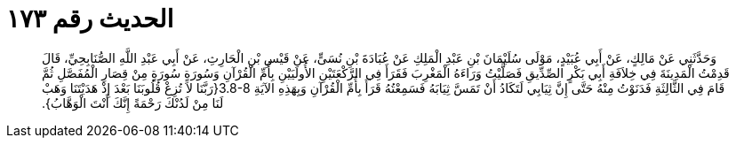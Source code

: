 
= الحديث رقم ١٧٣

[quote.hadith]
وَحَدَّثَنِي عَنْ مَالِكٍ، عَنْ أَبِي عُبَيْدٍ، مَوْلَى سُلَيْمَانَ بْنِ عَبْدِ الْمَلِكِ عَنْ عُبَادَةَ بْنِ نُسَىٍّ، عَنْ قَيْسِ بْنِ الْحَارِثِ، عَنْ أَبِي عَبْدِ اللَّهِ الصُّنَابِحِيِّ، قَالَ قَدِمْتُ الْمَدِينَةَ فِي خِلاَفَةِ أَبِي بَكْرٍ الصِّدِّيقِ فَصَلَّيْتُ وَرَاءَهُ الْمَغْرِبَ فَقَرَأَ فِي الرَّكْعَتَيْنِ الأُولَيَيْنِ بِأُمِّ الْقُرْآنِ وَسُورَةٍ سُورَةٍ مِنْ قِصَارِ الْمُفَصَّلِ ثُمَّ قَامَ فِي الثَّالِثَةِ فَدَنَوْتُ مِنْهُ حَتَّى إِنَّ ثِيَابِي لَتَكَادُ أَنْ تَمَسَّ ثِيَابَهُ فَسَمِعْتُهُ قَرَأَ بِأُمِّ الْقُرْآنِ وَبِهَذِهِ الآيَةِ ‏3.8-8{‏رَبَّنَا لاَ تُزِغْ قُلُوبَنَا بَعْدَ إِذْ هَدَيْتَنَا وَهَبْ لَنَا مِنْ لَدُنْكَ رَحْمَةً إِنَّكَ أَنْتَ الْوَهَّابُ‏}‏‏.‏
